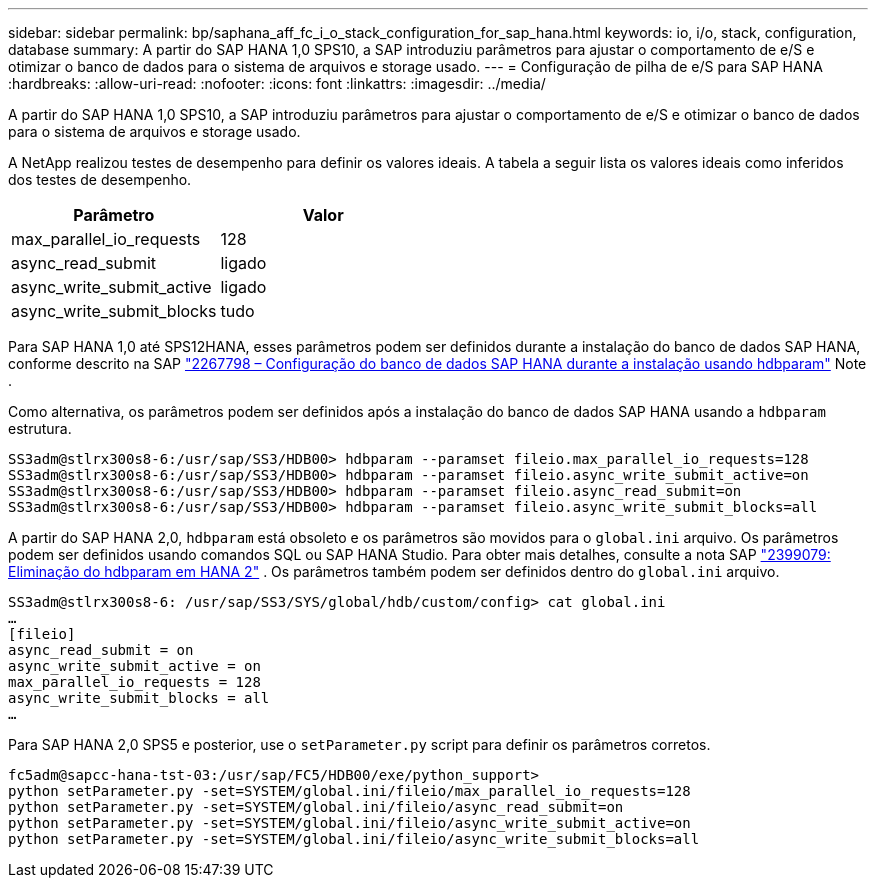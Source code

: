 ---
sidebar: sidebar 
permalink: bp/saphana_aff_fc_i_o_stack_configuration_for_sap_hana.html 
keywords: io, i/o, stack, configuration, database 
summary: A partir do SAP HANA 1,0 SPS10, a SAP introduziu parâmetros para ajustar o comportamento de e/S e otimizar o banco de dados para o sistema de arquivos e storage usado. 
---
= Configuração de pilha de e/S para SAP HANA
:hardbreaks:
:allow-uri-read: 
:nofooter: 
:icons: font
:linkattrs: 
:imagesdir: ../media/


[role="lead"]
A partir do SAP HANA 1,0 SPS10, a SAP introduziu parâmetros para ajustar o comportamento de e/S e otimizar o banco de dados para o sistema de arquivos e storage usado.

A NetApp realizou testes de desempenho para definir os valores ideais. A tabela a seguir lista os valores ideais como inferidos dos testes de desempenho.

|===
| Parâmetro | Valor 


| max_parallel_io_requests | 128 


| async_read_submit | ligado 


| async_write_submit_active | ligado 


| async_write_submit_blocks | tudo 
|===
Para SAP HANA 1,0 até SPS12HANA, esses parâmetros podem ser definidos durante a instalação do banco de dados SAP HANA, conforme descrito na SAP https://launchpad.support.sap.com/["2267798 – Configuração do banco de dados SAP HANA durante a instalação usando hdbparam"^] Note .

Como alternativa, os parâmetros podem ser definidos após a instalação do banco de dados SAP HANA usando a `hdbparam` estrutura.

....
SS3adm@stlrx300s8-6:/usr/sap/SS3/HDB00> hdbparam --paramset fileio.max_parallel_io_requests=128
SS3adm@stlrx300s8-6:/usr/sap/SS3/HDB00> hdbparam --paramset fileio.async_write_submit_active=on
SS3adm@stlrx300s8-6:/usr/sap/SS3/HDB00> hdbparam --paramset fileio.async_read_submit=on
SS3adm@stlrx300s8-6:/usr/sap/SS3/HDB00> hdbparam --paramset fileio.async_write_submit_blocks=all
....
A partir do SAP HANA 2,0, `hdbparam` está obsoleto e os parâmetros são movidos para o `global.ini` arquivo. Os parâmetros podem ser definidos usando comandos SQL ou SAP HANA Studio. Para obter mais detalhes, consulte a nota SAP https://launchpad.support.sap.com/["2399079: Eliminação do hdbparam em HANA 2"^] . Os parâmetros também podem ser definidos dentro do `global.ini` arquivo.

....
SS3adm@stlrx300s8-6: /usr/sap/SS3/SYS/global/hdb/custom/config> cat global.ini
…
[fileio]
async_read_submit = on
async_write_submit_active = on
max_parallel_io_requests = 128
async_write_submit_blocks = all
…
....
Para SAP HANA 2,0 SPS5 e posterior, use o `setParameter.py` script para definir os parâmetros corretos.

....
fc5adm@sapcc-hana-tst-03:/usr/sap/FC5/HDB00/exe/python_support>
python setParameter.py -set=SYSTEM/global.ini/fileio/max_parallel_io_requests=128
python setParameter.py -set=SYSTEM/global.ini/fileio/async_read_submit=on
python setParameter.py -set=SYSTEM/global.ini/fileio/async_write_submit_active=on
python setParameter.py -set=SYSTEM/global.ini/fileio/async_write_submit_blocks=all
....